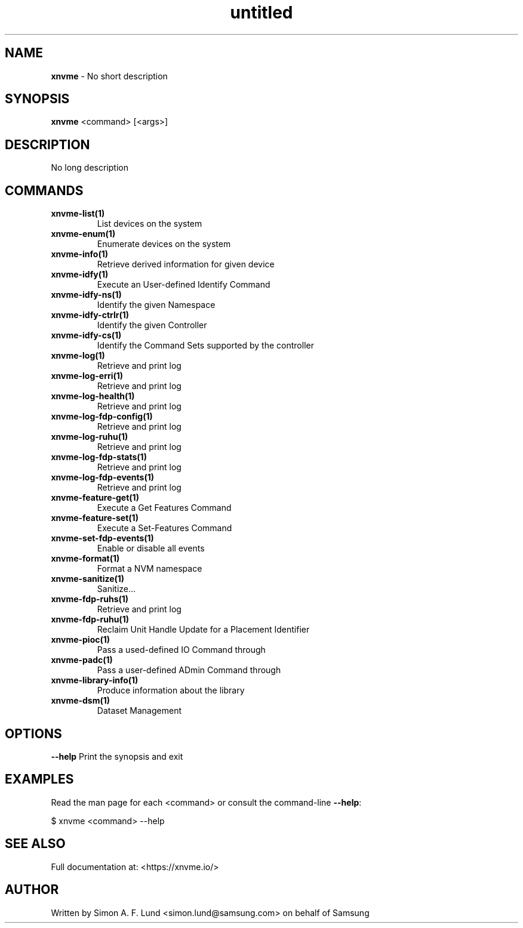 .\" Text automatically generated by txt2man
.TH untitled  "04 September 2023" "" ""
.SH NAME
\fBxnvme \fP- No short description
.SH SYNOPSIS
.nf
.fam C
\fBxnvme\fP <command> [<args>]
.fam T
.fi
.fam T
.fi
.SH DESCRIPTION
No long description
.SH COMMANDS
.TP
.B
\fBxnvme-list\fP(1)
List devices on the system
.TP
.B
\fBxnvme-enum\fP(1)
Enumerate devices on the system
.TP
.B
\fBxnvme-info\fP(1)
Retrieve derived information for given device
.TP
.B
\fBxnvme-idfy\fP(1)
Execute an User-defined Identify Command
.TP
.B
\fBxnvme-idfy-ns\fP(1)
Identify the given Namespace
.TP
.B
\fBxnvme-idfy-ctrlr\fP(1)
Identify the given Controller
.TP
.B
\fBxnvme-idfy-cs\fP(1)
Identify the Command Sets supported by the controller
.TP
.B
\fBxnvme-log\fP(1)
Retrieve and print log
.TP
.B
\fBxnvme-log-erri\fP(1)
Retrieve and print log
.TP
.B
\fBxnvme-log-health\fP(1)
Retrieve and print log
.TP
.B
\fBxnvme-log-fdp-config\fP(1)
Retrieve and print log
.TP
.B
\fBxnvme-log-ruhu\fP(1)
Retrieve and print log
.TP
.B
\fBxnvme-log-fdp-stats\fP(1)
Retrieve and print log
.TP
.B
\fBxnvme-log-fdp-events\fP(1)
Retrieve and print log
.TP
.B
\fBxnvme-feature-get\fP(1)
Execute a Get Features Command
.TP
.B
\fBxnvme-feature-set\fP(1)
Execute a Set-Features Command
.TP
.B
\fBxnvme-set-fdp-events\fP(1)
Enable or disable all events
.TP
.B
\fBxnvme-format\fP(1)
Format a NVM namespace
.TP
.B
\fBxnvme-sanitize\fP(1)
Sanitize\.\.\.
.TP
.B
\fBxnvme-fdp-ruhs\fP(1)
Retrieve and print log
.TP
.B
\fBxnvme-fdp-ruhu\fP(1)
Reclaim Unit Handle Update for a Placement Identifier
.TP
.B
\fBxnvme-pioc\fP(1)
Pass a used-defined IO Command through
.TP
.B
\fBxnvme-padc\fP(1)
Pass a user-defined ADmin Command through
.TP
.B
\fBxnvme-library-info\fP(1)
Produce information about the library
.TP
.B
\fBxnvme-dsm\fP(1)
Dataset Management
.RE
.PP

.SH OPTIONS
\fB--help\fP
Print the synopsis and exit
.SH EXAMPLES
Read the man page for each <command> or consult the command-line \fB--help\fP:
.PP
.nf
.fam C
    $ xnvme <command> --help

.fam T
.fi
.SH SEE ALSO
Full documentation at: <https://xnvme.io/>
.SH AUTHOR
Written by Simon A. F. Lund <simon.lund@samsung.com> on behalf of Samsung
